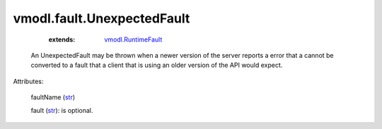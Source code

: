 .. _str: https://docs.python.org/2/library/stdtypes.html

.. _string: ../../str

.. _vmodl.RuntimeFault: ../../vmodl/RuntimeFault.rst


vmodl.fault.UnexpectedFault
===========================
    :extends:

        `vmodl.RuntimeFault`_

  An UnexpectedFault may be thrown when a newer version of the server reports a error that a cannot be converted to a fault that a client that is using an older version of the API would expect.

Attributes:

    faultName (`str`_)

    fault (`str`_): is optional.




